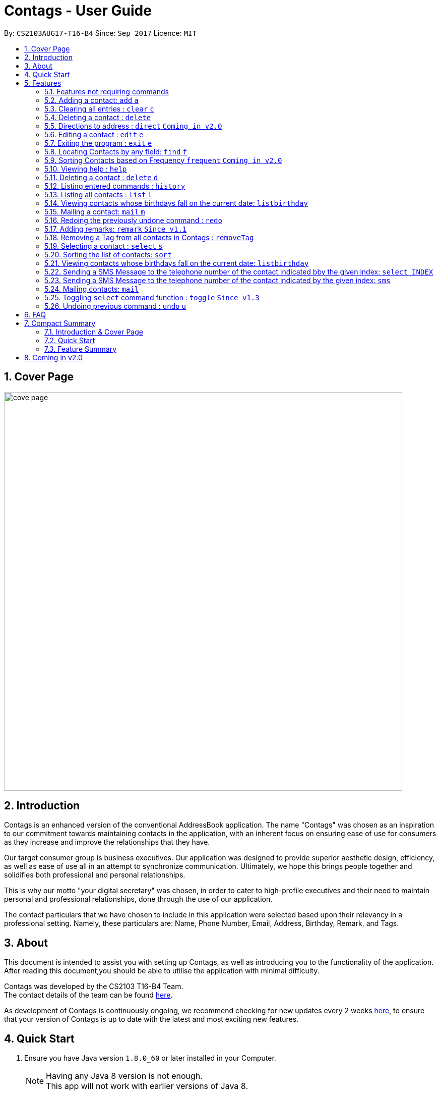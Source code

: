 = Contags - User Guide
:toc:
:toc-title:
:toc-placement: preamble
:sectnums:
:imagesDir: images
:stylesDir: stylesheets
:experimental:
ifdef::env-github[]
:tip-caption: :bulb:
:note-caption: :information_source:
endif::[]
:repoURL: https://github.com/CS2103AUG2017-T16-B4/main

By: `CS2103AUG17-T16-B4`      Since: `Sep 2017`      Licence: `MIT`

== Cover Page

image::cove_page.jpg[width="790"]

== Introduction

Contags is an enhanced version of the conventional AddressBook application.
The name "Contags" was chosen as an inspiration to our commitment towards maintaining contacts in the application, with an
inherent focus on ensuring ease of use for consumers as they increase and improve the relationships that they have.

Our target consumer group is business executives. Our application was designed to provide superior aesthetic design, efficiency, as well as ease of use all in
an attempt to synchronize communication. Ultimately, we hope this brings people together and solidifies both
professional and personal relationships.

This is why our motto "your digital secretary" was chosen, in order to cater to high-profile executives and their need
to maintain personal and professional relationships, done through the use of our application.

The contact particulars that we have chosen to include in this application were selected based upon their relevancy in a
professional setting. Namely, these particulars are: Name, Phone Number, Email, Address, Birthday, Remark, and Tags.

== About

This document is intended to assist you with setting up Contags, as well as introducing you to the functionality of the application. After reading this document,you should be able to utilise the application with minimal difficulty.

Contags was developed by the CS2103 T16-B4 Team. +
The contact details of the team can be found <<ContactUs#, here>>.

As development of Contags is continuously ongoing, we recommend checking for new updates every 2 weeks link:{https://github.com/CS2103AUG2017-T16-B4/main}/releases[here], to ensure that your version of Contags is up to date with the latest and most exciting new features.

== Quick Start

.  Ensure you have Java version `1.8.0_60` or later installed in your Computer.
+
[NOTE]
Having any Java 8 version is not enough. +
This app will not work with earlier versions of Java 8.
+
.  Download the latest `Contags.jar` link:{repoURL}/releases[here].
.  Copy the file to the folder you want to use as the home folder for Contags.
.  Double-click the file to start Contags. The GUI should appear in a few seconds.
+
image::Ui.png[width="790"]
+
.  Type the command in the command box and press kbd:[Enter] to execute it. +
* e.g. typing *`help`* and pressing kbd:[Enter] will open the help window.
.  Below are some examples of the commands that you can try:

* *`list`* : lists all contacts.
* **`add`**`n/John Doe p/98765432 e/johnd@example.com a/John street, block 123, #01-01` : adds a contact named
`John Doe` to Contags.
* **`delete`**`3` : deletes the 3rd contact shown in the current list.
* *`exit`* : exits the app.

. You can refer to the link:#features[Features] section below for more details of the commands available in Contags.

== Features

This section details the full list of commands that Contags currently supports, and walks you through using each of the commands, with examples provided too.
Do take a look to understand how to use all the features that Contags provides you with to get the full use out of Contags! +

The Command Format Summary _(Figure 5.0.1)_ given below, guides you through how the commands are to be used and gives a brief explanation on how we describe the use of the commands.

*Command Format Summary*
****
 * Words in `UPPER_CASE` are the parameters to be supplied by you, the user. +
 ** e.g. in `add n/NAME`, `NAME` is a parameter which can be used as `add n/John Doe`.
 * Items in square brackets are optional.
 ** e.g `n/NAME [t/TAG]` can be used as `n/John Doe t/friend` or as `n/John Doe`.
 * Items with `…`​ after them can be used multiple times including zero times.
 ** e.g. `[t/TAG]...` can be used as `{nbsp}` (i.e. 0 times), `t/friend`, `t/friend t/family` etc.
 * Parameters can be in any order.
 ** e.g. if the command specifies `n/NAME p/PHONE_NUMBER`, `p/PHONE_NUMBER n/NAME` is also acceptable.
 * Commands with an alias indicates that the command word can be substituted with that letter instead when typing in the command. +
 ** e.g. in `add n/NAME`, `a n/NAME` will also work.
****

_Figure 5.0.1 : Command Format Summary_

=== Features not requiring commands

The features in this subsection do not require any commands to execute and are already working automatically in Contags. They are documented here for your reference.

==== Coloured tags

Each unique tag currently has a colour that is set to that tag name, for you to easily identify different groups of tags that you have added. +

You cannot individually set the colour you want for each tag, but we are working to include this feature in a future update to Contags.

==== Saving the data

Data is saved in the hard disk automatically after any command that changes the data. There is no need for you to save manually. +
Instructions on how to transfer data can be found in the FAQ section.

==== Autocomplete



=== Adding a contact: `add` `a`

Adds a contact to Contags. +
Format: `add n/NAME p/PHONE_NUMBER e/EMAIL a/ADDRESS b/BIRTHDAY [s/SOCIAL_MEDIA_URL] [t/TAG]...` +
Alias: `a`

****
* A person can have any number of tags (including 0). +
* Social Media Url is an optional field.
****

Examples:

* `add n/John Doe p/98765432 e/johnd@example.com a/John street, block 123, #01-01`
* `add n/Betsy Crowe t/friend e/betsycrowe@example.com a/Newgate Prison p/1234567 t/criminal`

=== Clearing all entries : `clear` `c`

Clears all entries from Contags. +
Format: `clear` +
Alias: `c` +

=== Deleting a contact : `delete`

Deletes the specified contact from Contags. +
Format: `delete INDEX`

****
* Deletes the contact at the specified `INDEX`.
* The index refers to the index number shown in the most recent listing.
* The index *must be a positive integer*. e.g. `1`, `2`, `3`, `...`.
****

Examples:

* `list` +
`delete 2` +
Deletes the 2nd contact in Contags.
* `find Betsy` +
`delete 1` +
Deletes the 1st contact in the results of the `find` command.

=== Directions to address : `direct` `Coming in v2.0`

Provides directions to the address of the selected contact. +
Format: `direct`

=== Editing a contact : `edit` `e`

Edits an existing contact in Contags. +
Format: `edit INDEX [n/NAME] [p/PHONE] [e/EMAIL] [a/ADDRESS] [b/BIRTHDAY] [s/SOCIAL_MEDIA_URL] [t/TAG]...` +
Alias: `e`
****
* Edits the contact at the specified `INDEX`. The index refers to the index number shown in the last contact listing. The index *must be a positive integer* 1, 2, 3, ...
* At least one of the optional fields must be provided.
* Existing values will be updated to the input values.
* When editing tags, the existing tags of the contact will be removed i.e adding of tags is not cumulative.
* You can remove all the contact's tags by typing `t/` without specifying any tags after it.
****

Examples:

* `edit 1 p/91234567 e/johndoe@example.com` +
Edits the phone number and email address of the 1st contact to be `91234567` and `johndoe@example.com` respectively.
* `edit 2 n/Betsy Crower t/` +
Edits the name of the 2nd contact to be `Betsy Crower` and clears all existing tags.

=== Exiting the program : `exit` `e`

Exits the program. +
Format: `exit`

// tag::findCommand[]

=== Locating Contacts by any field: `find` `f`

Finds contacts whose names, and any other information particular fields contain any of the given keywords. +
Format: `find KEYWORD [MORE_KEYWORDS]` +
Alias: `f`

****
* The search is case insensitive. e.g `hans` will match `Hans`.
* The order of the keywords does not matter. e.g. `Hans Bo` will match `Bo Hans`.
* All fields (including name) are searched.
* Only full words will be matched e.g. `Han` will not match `Hans`.
* Contacts matching at least one keyword will be returned. e.g. `Hans Bo` will return `Hans Gruber`, `Bo Yang`.
****

Examples:

* `find Clementi` +
Returns `Clementi Street 123`, and contact with this Address: `John Doe`.
* `find Clementi Bugis Tuas` +
Returns any contacts having addresses `Clementi`, `Bugis`, or `Tuas`.

// end::findCommand[]

=== Sorting Contacts based on Frequency `frequent` `Coming in v2.0`

Displays a list of sorted contacts in Contags based upon the frequency of communication between user and
contact. +
Format: `frequent`

****
* Sorts all contacts based upon frequency of communication.
* Contacts that have been communicated with most frequently will appear at the top of the list.
* Application determines frequency by keeping a counter of contact particulars that have been accessed since the contact
has been added.
* All contact particulars that have been accessed add an equal count of 1 to this counter.
****

Examples:

* `frequent` +
Displays a list of sorted contacts based upon the frequency of communication.

=== Viewing help : `help`
Require assistance or some guide? `help` opens the help window within Contags. +
Format: `help`

=== Deleting a contact : `delete` `d`
[TIP]
Pressing kbd:[F1] will also open the help window. Try it out if you are unsure of what to do and need some help.

=== Listing entered commands : `history`

Lists all the commands that you have entered in reverse chronological order. +
Format: `history`

[NOTE]
====
Pressing the kbd:[&uarr;] and kbd:[&darr;] arrows will display the previous and next input respectively in the command box.
====
=== Listing all contacts : `list` `l`

To view a list of all your contacts, you can enter `list`. +
Format: `list` +
Alias: `l`

=== Viewing contacts whose birthdays fall on the current date: `listbirthday`

Lists the contacts whose birthdays matches the current date. +
Format: `listbirthday`

****
* Lists the contacts in order of the most updated list.
****

=== Mailing a contact: `mail` `m`

Mails a contact in Contags. +
Format: `mail to/[EMAIL] title/[SUBJECT] message/[MESSAGE]` +
Alias: `m` +
Examples:

* `mail to/john@gmail.com title/hi message/hello` +
Opens up mail application and to, title and message fields of the mail will be automatically filled in.

=== Redoing the previously undone command : `redo`

Reverses the most recent `undo` command. +
Format: `redo`

Examples:

* `delete 1` +
`undo` +
The `delete 1` command has been undone. +
`redo` +
The `delete 1` command has been reapplied. +

* `delete 1` +
`redo` +
The `redo` command fails as there are no `undo` commands executed previously.

* `delete 1` +
`clear` +
`undo` +
The `clear` command has been undone. +
`undo` +
The `delete 1` command has been undone. +
`redo` +
The `delete 1` command has been reapplied. +
`redo` +
 The `clear` command has been reapplied. +

// tag::remark[]
=== Adding remarks: `remark` `Since v1.1`

Edits the remark for a contact specified in the INDEX.

Format: `remark INDEX r/[REMARK]`

Examples:

* `remark 1 r/Likes to drink coffee.` +
Edits the remark for the first contact to `Likes to drink coffee.`
* `remark 1 r/` +
Removes the remark for the first contact.
// end::remark[]

// tag::removeTag[]

=== Removing a Tag from all contacts in Contags : `removeTag`

Removes the Tag specified by the tag name. +
Format: `removeTag TAG`

****
* The search is case sensitive. e.g `friends` will NOT match with `Friends`.
* All instances of the tag will be removed from the Contags.
****

Examples:

* `removeTag friends` +
Searches through all contacts in the Contags and deletes all instances of the Tag `friends`.

// end::removeTag[]

// tag::social[]
=== Selecting a contact : `select` `s`

Selects the contact identified by the index number used in the last contact listing. +
Format: `select INDEX` +
Alias: `s`
****
* Selects the contact and loads either a Google Maps search of the person's specified address, or the person's specified social media link
 at the specified `INDEX`.
* The function is toggled using the `toggle` command.
* The index refers to the index number shown in the most recent listing.
* The index *must be a positive integer*. e.g. `1`, `2`, `3`, `...`.
****

Examples:

* `list` +
`select 2` +
Selects the 2nd contact in Contags.
* `find Betsy` +
`select 1` +
Selects the 1st contact in the results of the `find` command.
// end::social[]

=== Sorting the list of contacts: `sort`

Sorts the list of contacts saved in Contags according to: +
Name, Phone number, Email, Address, Tag. +
Format: `sort KEYWORD`

****
* Sorts the list of contacts saved in Contags and then displays the sorted list. +
* Sorting is done in alphanumerical ascending order. +
* Keywords for sorting: `name`, `phone`, `email`, `address`, `tag`. +
* Keywords are *case-insensitive*. e.g. `sort name` and `sort NAME` both sorts the list . +
****

Examples:

* `sort name` +
List is sorted according to name in ascending order.
* `sort EMAIL` +
List is sorted according to email addresses in ascending order.
* `sort Address` +
List is sorted according to addresses in ascending order.

// tag::listBirthday[]

=== Viewing contacts whose birthdays fall on the current date: `listbirthday`

Lists the contacts whose birthdays matches the current date. +
Format: `listbirthday`

****
* Lists the contacts in order of the most updated list.
****

// end::listBirthday[]

=== Sending a SMS Message to the telephone number of the contact indicated bby the given index: `select INDEX`

// tag::smsContact[]

=== Sending a SMS Message to the telephone number of the contact indicated by the given index: `sms`

Sends a SMS message from the user's phone number (to be configured) to the phone number indicated by the contact
particulars of the index given. +
Format: `sms INDEX text/MESSAGE`

****
* Message is sent directly to the Singapore extension of the phone number indicated
* Twilio Account must be set up properly, with correct authentication token. Currently synced to developer's account.
****

Examples:

* `sms 1 text/hello there!` +
Sends an sms message to the number of the contact indicated by the index, with the message "hello there!"

// end::smsContact[]
// tag::mailContact[]

=== Mailing contacts: `mail`

Format: `mail INDEX`
*`mail 1`
Opens up mail application and to field of the mail will be automatically filled in with the email address of the contact at index 1.

// end::mailContact[]

Want to change the way your list of contacts is displayed? `sort` sorts the list of contacts saved in Contags according to: +
`Name`, `Phone`, `Email`, `Address`, `Tag`. +
Format: `sort KEYWORD`


As an alternative, you can use the UI dropdown box _(Figure 5.21.1)_ located near the top-right hand corner of Contags to select how you want the list to be sorted.

image::sort_ui.png[width="200"]
_Figure 5.21.1 : Sort UI Dropdown Box_

****
* Sorts the list of contacts saved in Contags and then displays the sorted list. +
* Sorting is done in alphanumerical ascending order. +
* Keywords for sorting: `name`, `phone`, `email`, `address`, `tag`. +
* Keywords are *case-insensitive*. e.g. `sort name` and `sort NAME` both sorts the list . +
****

Examples:

* `sort name` +

image::sortname.png[width="200"]
_Figure 5.21.2 : Sorting by name_ +
List is sorted according to name in ascending order _(Figure 5.21.3)_.

image::sortnameresult.png[width="700"]
_Figure 5.21.3 : Result after sorting by name_ +

* `sort EMAIL` +

image::sortemail.png[width="200"]
_Figure 5.21.4 : Sorting by email address_ +
List is sorted according to email addresses in ascending order _(Figure 5.21.5)_.

image::sortemailresult.png[width="700"]
_Figure 5.21.5 : Result after sorting by email address__
// end::sort[]

// tag::social[]
=== Toggling `select` command function : `toggle` `Since v1.3`

When used, toggles the function of the `select` command between displaying a Google Maps search and the specified social media page. +
Refreshes the currently displayed contact to show the other mode as well. +
Format: `toggle`
// end::social[]

=== Undoing previous command : `undo` `u`

Restores Contags to the state before the previous _undoable_ command was executed. +
Format: `undo` +
Alias: `u`

[NOTE]
====
Undoable commands: those commands that modify Contags's content (`add`, `delete`, `edit` and `clear`).
====

Examples:

* `delete 1` +
`list` +
`undo` +
The `delete 1` command has been undone.

* `select 1` +
`list` +
`undo` +
The `undo` command fails as there are no undoable commands executed previously.

* `delete 1` +
`clear` +
`undo` +
The `clear` command has been undone. +
`undo` +
The `delete 1` command has been undone. +

== FAQ
This section contains some frequently asked questions and the relevant answers.
These should answer some of the doubts or questions that you may have while using Contags. +

*Q*: How do I transfer my data to another Computer? +
*A*: Install the app in the other computer and overwrite the empty data file it creates with the file that contains the
data of your previous Contags folder.

*Q*: Does Contags work without an internet connection? +
*A*: The primary features of Contags do not require an internet connection, but specific features of Contags such as the Google Maps search, social media integration, and email functionality cannot function as intended without an active internet connection on your computer.

*Q*: What if I want to add 2 different contacts of the same name? Does Contags allow that? +
*A*: Currently, Contags does not allow you to add 2 contacts of the exact same name, and as such we recommend that you append an identifier to the person's name to allow you to save the contact and distinguish between the 2 contacts. We are, however, planning on updating the add command to allow 2 contacts of the same name, as well as assisting you to distinguish between them.

*Q*: Can I use my mouse to access Contags' features? +
*A*: It depends on the specific feature that you wish to access. Some of Contags' features, e.g. `sort`, `select`, `find`, can be used by either clicking on the the UI elements in Contags or by typing in the commands in the command box. However, most of Contags' features are designed and built to rely primarily on the Command-Line Interface to minimise the amount of interactions with other forms of input apart from the keyboard.

*Q*: How does Contags work? +
*A*: Those interested in the mechanisms of Contags may reference the Developer Guide located <<DeveloperGuide#, here>>.

*Q*: How can I request new features for Contags? +
*A*: Suggestions are always welcome and you can provide us with the details of your ideas at devteam@contags.com.sg.

*Q*: How do I report any bugs to the developers? +
*A*: You can send a screenshot with the details regarding the bugs to help@contags.com.sg and we will get back to you as soon as possible.

== Compact Summary

This section provides a compact, executive summary of the entire User Guide of Contags. +
*Read this section first* if you want a quick overview of how to use Contags!

=== Introduction & Cover Page

* Contags is an enhanced version of the conventional AddressBook application, with a focus
on convenience as well as ease of use for professional executives in the business
workforce.
* Our slogan "Your Digital Secretary" encompasses this definition, as well as encapsulates our goal to digitize
 the job scope of a secretary with our development and efforts in Contags.


=== Quick Start

* You will need Java version `1.8.0_60` or later installed on your computer for Contags to work.
* To execute a command, type in the appropriate command word in the correct command format, then hit
the `enter` key on the computer.

=== Feature Summary

Here is a quick list of all the commands that Contags can execute:

[width="90%",cols="20%,<60%,<37%",options="header",]
|=======================================================================
|Type... |For... |Example
|``add n/NAME p/PHONE_NUMBER e/EMAIL a/ADDRESS b/BIRTHDAY [s/SOCIAL_MEDIA_URL] [t/TAG]...`` |adding a new contact | `add n/James Ho p/22224444 e/jamesho@example.com a/123, Clementi Rd, 1234665 b/01/01/1990 s/www.facebook.com/jamesho1990 t/friends`

|`clear` |deleting all contacts |`clear`

|`delete INDEX` |deleting a contact |`delete 3`

|`direct` |providing directions to the address of the selected contact |`direct`

|`edit INDEX [n/NAME] [p/PHONE_NUMBER] [e/EMAIL] [a/ADDRESS] [b/BIRTHDAY] [s/SOCIAL_MEDIA_URL] [t/TAG]...`` |editing details of a contact | `edit 2 p/28283912 e/happyboy99@example.com`

|`exit` |exiting Contags|`exit`

|`find KEYWORD [MORE_KEYWORDS]` |finding all contacts with that particular field |`find alex clementi james`

|`frequent`|displaying a list of the most frequent contacts contacted |`frequent`

|`help` |opening the help window |`help`

|`history` |displaying a list of previously entered commands |`history`

|`list` |displaying a list of all contacts |`list`

|`listbirthday`|displaying a list of contacts whose birthday matches the current date |`listbirthday`

|`mail INDEX` |sending an email to a contact through an external mail application |`mail 3`

|`redo` |redoing the last command (after undoing) |`redo`

|`remark INDEX r/[REMARK]` |adding a remark to a contact |`remark 2 r/likes coffee`

|`removeTag TAG` |removing a tag from all contacts |`removeTag friends`

|`select INDEX` |selecting a particular contact |`select 4`

|`sms INDEX` |sending an SMS to a contact |`sms 3`

|`social INDEX` |providing possible links to social media pages of the contact to add to the contact |`social 2`

|`sort KEYWORD` |displaying a sorted list of contacts based on the keyword provided |`sort phone`

|`toggle` |changing the display panel from the Google Maps search to the social media page |`toggle`

|`undo` |undoing the last command (if undoable) |`undo`
|=======================================================================

== Coming in v2.0

* Auto-login for mail and auto-sending of mail without needing to click send on the mail application.

* A reminder list that will pop up on the screen every time you open Contags.

* A meeting scheduler, where you can link to your calender application when you first install Contags. +
Subsequently, when you type in the command `free` followed by the contact's name or index, you will get a list of common
free timings with that contact.

* Contacts can be starred in Contags based on your preference to give priority in the list of
contacts.

* Social Media links displayed in the list of contacts will be divided into 2 parts, the first displaying which social media platform, and the second displaying the profile url.

* Multiple social media pages can be added to a single contact.

* Tag colors can be changed according to your preference by typing in the command `change` followed by the tag's name and the preferred color. +
** e.g. `change` `friends` `yellow` +
The color of the `friends` tag changes to `yellow`. +
** For a complete list of color names that you can use, you can refer to this color guide link:{https://www.quackit.com/css/css_color_codes.cfm[here].

